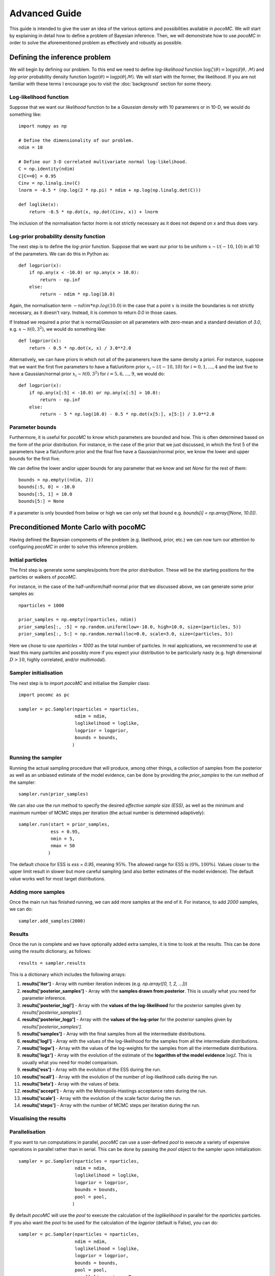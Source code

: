 .. _advanced:

==============
Advanced Guide
==============

This guide is intended to give the user an idea of the various options and possibilities available in `pocoMC`. 
We will start by explaining in detail how to define a problem of Bayesian inference. Then, we will demonstrate 
how to use `pocoMC` in order to solve the aforementioned problem as effectively and robustly as possible.

Defining the inference problem
==============================

We will begin by defining our problem. To this end we need to define *log-likelihood* function :math:`\log\mathcal{L}(\theta)=\log p(d\vert\theta,\mathcal{M})` and 
*log-prior* probability density function :math:`\log \pi(\theta) = \log p(\theta\vert \mathcal{M})`. We will start with the former, the likelihood.
If you are not familiar with these terms I encourage you to visit the :doc:`background` section for some theory. 

Log-likelihood function
-----------------------
Suppose that we want our *likelihood* function to be a *Gaussian density* with 10 paramerers or in 10-D, we would do 
something like::

    import numpy as np

    # Define the dimensionality of our problem.
    ndim = 10

    # Define our 3-D correlated multivariate normal log-likelihood.
    C = np.identity(ndim)
    C[C==0] = 0.95
    Cinv = np.linalg.inv(C)
    lnorm = -0.5 * (np.log(2 * np.pi) * ndim + np.log(np.linalg.det(C)))

    def loglike(x):
        return -0.5 * np.dot(x, np.dot(Cinv, x)) + lnorm

The inclusion of the normalisation factor `lnorm` is not strictly necessary as it does not depend on `x` and thus does 
vary. 


Log-prior probability density function
--------------------------------------

The next step is to define the *log-prior* function. Suppose that we want our prior to be uniform :math:`x\sim\mathcal{U}(-10,10)`
in all 10 of the parameters. We can do this in Python as::

    def logprior(x):
        if np.any(x < -10.0) or np.any(x > 10.0):
            return - np.inf
        else:
            return - ndim * np.log(10.0)

Again, the normalisation term :math:`- ndim * np.log(10.0)` in the case that a point :math:`x` is inside the boundaries is not strictly
necessary, as it doesn't vary. Instead, it is common to return `0.0` in those cases.

If Instead we required a prior that is normal/*Gaussian* on all parameters with zero-mean and a standard deviation of `3.0`,
e.g. :math:`x\sim\mathcal{N}(0,3^{2})`, we would do something like::

    def logprior(x):
        return - 0.5 * np.dot(x, x) / 3.0**2.0

Alternatively, we can have priors in which not all of the paramerers have the same density a priori. For instance, suppose that 
we want the first five parameters to have a flat/uniform prior :math:`x_{i}\sim\mathcal{U}(-10,10)` for :math:`i=0,1,\dots,4` and
the last five to have a Gaussian/normal prior  :math:`x_{i}\sim\mathcal{N}(0,3^{2})` for :math:`i=5,6,\dots,9`, we would do::

    def logprior(x):
        if np.any(x[:5] < -10.0) or np.any(x[:5] > 10.0):
            return - np.inf
        else:
            return - 5 * np.log(10.0) - 0.5 * np.dot(x[5:], x[5:]) / 3.0**2.0


Parameter bounds
----------------

Furthermore, it is useful for `pocoMC` to know which parameters are bounded and how. This is often determined based on 
the form of the prior distribution. For instance, in the case of the prior that we just discussed, in which the first 5
of the parameters have a flat/uniform prior and the final five have a Gaussian/normal prior, we know the lower and upper 
bounds for the first five. 

We can define the lower and/or upper bounds for any parameter that we know and set `None` for the rest of them::

    bounds = np.empty((ndim, 2))
    bounds[:5, 0] = -10.0
    bounds[:5, 1] = 10.0
    bounds[5:] = None

If a parameter is only bounded from below or high we can only set that bound e.g. `bounds[i] = np.array([None, 10.0])`.

Preconditioned Monte Carlo with pocoMC
======================================

Having defined the Bayesian components of the problem (e.g. likelihood, prior, etc.) we can now turn our attention to
configuring `pocoMC` in order to solve this inference problem.

Initial particles
-----------------

The first step is generate some samples/points from the prior distribution. These will be the starting positions for the 
particles or walkers of `pocoMC`.

For instance, in the case of the half-uniform/half-normal prior that we discussed above, we can generate some prior samples as::

    nparticles = 1000

    prior_samples = np.empty((nparticles, ndim))
    prior_samples[:, :5] = np.random.uniform(low=-10.0, high=10.0, size=(particles, 5))
    prior_samples[:, 5:] = np.random.normal(loc=0.0, scale=3.0, size=(particles, 5))

Here we chose to use `nparticles = 1000` as the total number of particles. In real applications, we recommend to use at least this
many particles and possibly more if you expect your distribution to be particularly nasty (e.g. high dimensional :math:`D>10`, 
highly correlated, and/or multimodal).


Sampler initialisation
----------------------

The next step is to import `pocoMC` and initialise the `Sampler` class::

    import pocomc as pc

    sampler = pc.Sampler(nparticles = nparticles,
                         ndim = ndim,
                         loglikelihood = loglike,
                         logprior = logprior,
                         bounds = bounds,
                        )



Running the sampler
-------------------

Running the actual sampling procedure that will produce, among other things, a collection of samples from the posterior as well as 
an unbiased estimate of the model evidence, can be done by providing the `prior_samples` to the `run` method of the sampler::

    sampler.run(prior_samples)  

We can also use the `run` method to specify the desired *effective sample size (ESS)*, as well as the minimum and maximum number
of MCMC steps per iteration (the actual number is determined adaptively)::

    sampler.run(start = prior_samples,
                ess = 0.95,
                nmin = 5,
                nmax = 50
               )

The default choice for ESS is `ess = 0.95`, meaning :math:`95\%`. The allowed range for ESS is :math:`(0\%, 100\%)`. Values closer
to the upper limit result in slower but more careful sampling (and also better estimates of the model evidence). The default value
works well for most target distributions.

Adding more samples
-------------------

Once the main run has finished running, we can add more samples at the end of it. For instance, to add `2000` samples, we can do::

    sampler.add_samples(2000)

Results
-------

Once the run is complete and we have optionally added extra samples, it is time to look at the results. This can be done using the 
`results` dictionary, as follows::

    results = sampler.results

This is a dictionary which includes the following arrays:

1. **results['iter']** - Array with number iteration indeces (e.g. `np.array([0, 1, 2, ...])`)
2. **results['posterior_samples']** - Array with the **samples drawn from posterior**. This is usually what you need for parameter inference.
3. **results['posterior_logl']** - Array with the **values of the log-likelihood** for the posterior samples given by `results['posterior_samples']`.
4. **results['posterior_logp']** - Array with the **values of the log-prior** for the posterior samples given by `results['posterior_samples']`.
5. **results['samples']** - Array with the final samples from all the intermediate distributions.
6. **results['logl']** - Array with the values of the log-likelihood for the samples from all the intermediate distributions.
7. **results['logw']** - Array with the values of the log-weights for the samples from all the intermediate distributions.
8. **results['logz']** - Array with the evolution of the estimate of the **logarithm of the model evidence** :math:`\log\mathcal{Z}`. This is usually what you need for model comparison.
9. **results['ess']** - Array with the evolution of the ESS during the run.
10. **results['ncall']** - Array with the evolution of the number of log-likelihood calls during the run.
11. **results['beta']** - Array with the values of beta.
12. **results['accept']** - Array with the Metropolis-Hastings acceptance rates during the run.
13. **results['scale']** - Array with the evolution of the scale factor during the run.
14. **results['steps']** - Array with the number of MCMC steps per iteration during the run.


Visualising the results
-----------------------


Parallelisation
---------------

If you want to run computations in parallel, `pocoMC` can use a user-defined `pool` to execute a variety of expensive operations 
in parallel rather than in serial. This can be done by passing the `pool` object to the sampler upon initialization::

    sampler = pc.Sampler(nparticles = nparticles,
                         ndim = ndim,
                         loglikelihood = loglike,
                         logprior = logprior,
                         bounds = bounds,
                         pool = pool,
                        )

By default `pocoMC` will use the `pool` to execute the calculation of the `loglikelihood` in parallel for the `nparticles` particles.
If you also want the `pool` to be used for the calculation of the `logprior` (default is False), you can do::

    sampler = pc.Sampler(nparticles = nparticles,
                         ndim = ndim,
                         loglikelihood = loglike,
                         logprior = logprior,
                         bounds = bounds,
                         pool = pool,
                         parallelize_prior = True,
                        )

Commonly used pools are offered by standard Python in the `multiprocessing` package and the `multiprocess` package. The benefit of
the latter is that it uses `dill` to perform the serialization so it can actually work with a greater variety of log-likelihood
functions. The disadvantage is that it needs to be installed manually. An example of how to use such a pool is the following::

    from multiprocessing import Pool 

    ncpus = 4

    with Pool(ncpus) as pool:

        sampler = pc.Sampler(nparticles = nparticles,
                         ndim = ndim,
                         loglikelihood = loglike,
                         logprior = logprior,
                         bounds = bounds,
                         pool = pool,
                        )
        
        sampler.run(start = prior_samples)

        sampler.add_samples(2000)

where `ncpus` is the number of available CPUs in our machine. Since `numpy` and `torch` are doing some internal parallelisation
it is a good idea to specify how many CPUs should be used for that using::

    import os

    os.environ["OMP_NUM_THREADS"] = "1"

at the beggining of the code. This can affect the speed of the normalising flow training.

Finally, other pools can also be used, particularly if you plan to use `pocoMC` is a supercomputing cluster you may want to use
an `mpi4py` pool so that you can utilise multiple nodes.

The speed-up offered by parallisation in `pocoMC` is expected to be linear in the number of particles `nparticles`.



